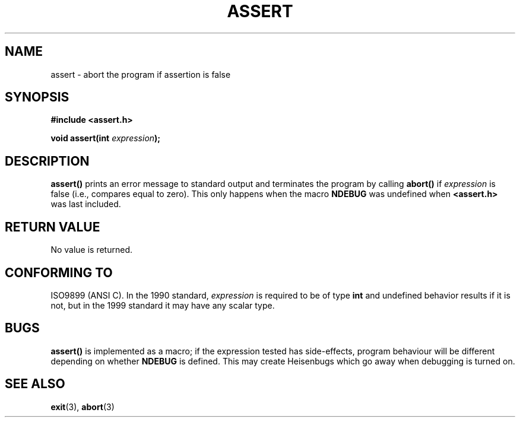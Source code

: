 .\" (c) 1993 by Thomas Koenig (ig25@rz.uni-karlsruhe.de)
.\"
.\" Permission is granted to make and distribute verbatim copies of this
.\" manual provided the copyright notice and this permission notice are
.\" preserved on all copies.
.\"
.\" Permission is granted to copy and distribute modified versions of this
.\" manual under the conditions for verbatim copying, provided that the
.\" entire resulting derived work is distributed under the terms of a
.\" permission notice identical to this one
.\" 
.\" Since the Linux kernel and libraries are constantly changing, this
.\" manual page may be incorrect or out-of-date.  The author(s) assume no
.\" responsibility for errors or omissions, or for damages resulting from
.\" the use of the information contained herein.  The author(s) may not
.\" have taken the same level of care in the production of this manual,
.\" which is licensed free of charge, as they might when working
.\" professionally.
.\" 
.\" Formatted or processed versions of this manual, if unaccompanied by
.\" the source, must acknowledge the copyright and authors of this work.
.\" License.
.\" Modified Sat Jul 24 21:42:42 1993 by Rik Faith <faith@cs.unc.edu>
.\" Modified Tue Oct 22 23:44:11 1996 by Eric S. Raymond <esr@thyrsus.com>
.TH ASSERT 3  1993-04-04 "GNU" "Linux Programmer's Manual"
.SH NAME
assert \- abort the program if assertion is false
.SH SYNOPSIS
.nf
.B #include <assert.h>
.sp
.BI "void assert(int " expression );
.fi
.SH DESCRIPTION
.B assert()
prints an error message to standard output and terminates the program
by calling
.B abort()
if
.I expression
is false (i.e., compares equal to zero).  This only happens when the macro
.B NDEBUG
was undefined when
.B <assert.h>
was last included.
.SH "RETURN VALUE"
No value is returned.
.SH "CONFORMING TO"
ISO9899 (ANSI C).  In the 1990 standard,
.I expression
is required to be of type
.B int
and undefined behavior results if it is not, but in the 1999 standard
it may have any scalar type.
.\" See Defect Report 107 for more details.
.SH BUGS
.B assert()
is implemented as a macro; if the expression tested has side-effects,
program behaviour will be different depending on whether
.B NDEBUG
is defined.  This may create Heisenbugs which go away when debugging
is turned on.
.SH "SEE ALSO"
.BR exit (3),
.BR abort (3)
